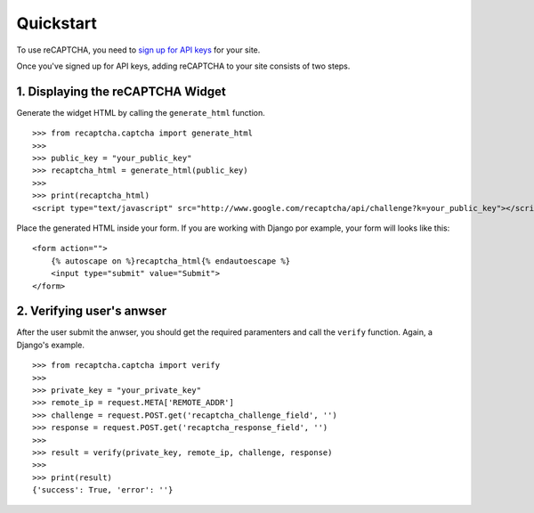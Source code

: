 .. _quickstart:

Quickstart
==========

To use reCAPTCHA, you need to `sign up for API keys
<http://www.google.com/recaptcha/whyrecaptcha>`_ for your site.

Once you've signed up for API keys, adding reCAPTCHA to your site consists of
two steps.

1. Displaying the reCAPTCHA Widget
----------------------------------

Generate the widget HTML by calling the ``generate_html`` function.

::

    >>> from recaptcha.captcha import generate_html
    >>>
    >>> public_key = "your_public_key"
    >>> recaptcha_html = generate_html(public_key)
    >>>
    >>> print(recaptcha_html)
    <script type="text/javascript" src="http://www.google.com/recaptcha/api/challenge?k=your_public_key"></script><noscript><iframe src="http://www.google.com/recaptcha/api/api/noscript?k=your_public_key"height="300" width="500" frameborder="0"></iframe><br><textarea name="recaptcha_challenge_field"rows="3" cols="40"></textarea><input type="hidden" name="recaptcha_response_field"value="manual_challenge"></noscript>

Place the generated HTML inside your form. If you are working with Django por
example, your form will looks like this:

::

    <form action="">
        {% autoscape on %}recaptcha_html{% endautoescape %}
        <input type="submit" value="Submit">
    </form>

2. Verifying user's anwser
--------------------------

After the user submit the anwser, you should get the required paramenters and
call the ``verify`` function. Again, a Django's example.

::

    >>> from recaptcha.captcha import verify
    >>>
    >>> private_key = "your_private_key"
    >>> remote_ip = request.META['REMOTE_ADDR']
    >>> challenge = request.POST.get('recaptcha_challenge_field', '')
    >>> response = request.POST.get('recaptcha_response_field', '')
    >>>
    >>> result = verify(private_key, remote_ip, challenge, response)
    >>>
    >>> print(result)
    {'success': True, 'error': ''}
